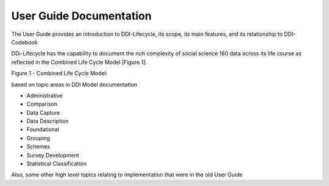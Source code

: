 ***************************
User Guide Documentation
***************************

The User Guide provides an introduction to DDI-Lifecycle, its scope, its main features, and its relationship to DDI-Codebook

DDi-Lifecycle has the capability to document the rich complexity of social science 160 data across its life course as reflected in the Combined Life Cycle Model [Figure 1].


Figure 1 - Combined Life Cycle Model:

.. image:: ../images/DDILifecycle.jpg
   :width: 400px

based on topic areas in DDI Model documentation

- Administrative
- Comparison
- Data Capture
- Data Description
- Foundational
- Grouping
- Schemes
- Survey Development
- Statistical Classification

Also, some other high level topics relating to implementation that were in the old User Guide
